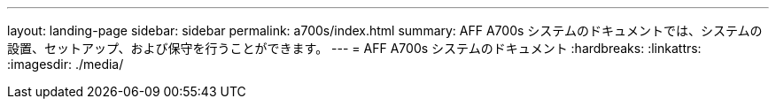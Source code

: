 ---
layout: landing-page 
sidebar: sidebar 
permalink: a700s/index.html 
summary: AFF A700s システムのドキュメントでは、システムの設置、セットアップ、および保守を行うことができます。 
---
= AFF A700s システムのドキュメント
:hardbreaks:
:linkattrs: 
:imagesdir: ./media/


